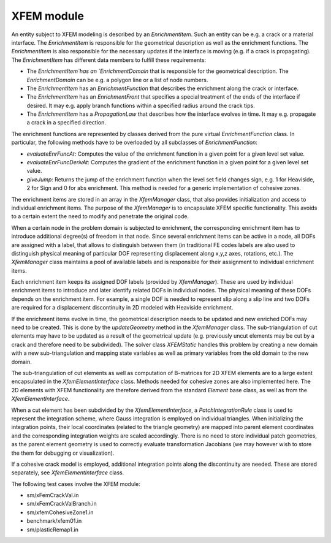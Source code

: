 XFEM module
================

An entity subject to XFEM modeling is described by an `EnrichmentItem`.
Such an entity can be e.g. a crack or a material interface. The
`EnrichmentItem` is responsible for the geometrical description as well as
the enrichment functions. The `EnrichmentItem` is also responsible for the
necessary updates if the interface is moving (e.g. if a crack is propagating).
The `EnrichmentItem` has different data members to fulfill these
requirements:

- The `EnrichmentItem`has an `EnrichmentDomain` that is
  responsible for the geometrical description. The `EnrichmentDomain` can be e.g. a
  polygon line or a list of node numbers.
- The `EnrichmentItem` has an `EnrichmentFunction` that
  describes the enrichment along the crack or interface.
- The `EnrichmentItem` has an `EnrichmentFront` that specifies
  a special treatment of the ends of the interface if desired. It may e.g. apply
  branch functions within a specified radius around the crack tips.
- The `EnrichmentItem` has a `PropagationLaw` that describes
  how the interface evolves in time. It may e.g. propagate a crack in a specified
  direction.



The enrichment functions are represented by classes derived from the pure
virtual `EnrichmentFunction` class. In particular, the following methods
have to be overloaded by all subclasses of `EnrichmentFunction`:

- `evaluateEnrFuncAt`: Computes the value of the enrichment
  function in a given point for a given level set value.
- `evaluateEnrFuncDerivAt`: Computes the gradient of the enrichment
  function in a given point for a given level set value.
- `giveJump`: Returns the jump of the enrichment function when the
  level set field changes sign, e.g. 1 for Heaviside, 2 for Sign and 0 for abs
  enrichment. This method is needed for a generic implementation of cohesive
  zones.


The enrichment items are stored in an array in the `XfemManager`
class, that also provides initialization and access to individual
enrichment items. The purpose of the `XfemManager` is to encapsulate XFEM
specific functionality. This avoids to a certain extent the need to modify and
penetrate the original code.

When a certain node in the problem domain is subjected to enrichment, the
corresponding enrichment item has to introduce additional degree(s) of freedom
in that node. Since several enrichment items can be active in a node, all DOFs
are assigned with a label, that allows to distinguish between them (in
traditional FE codes labels are also used to distinguish physical meaning of
particular DOF representing displacement along x,y,z axes, rotations, etc.).
The `XfemManager` class maintains a pool of available labels and is
responsible for their assignment to individual enrichment items.

Each enrichment item keeps its assigned DOF labels (provided by `XfemManager`).
These are used by individual enrichment items to introduce and later identify
related DOFs in individual nodes. The physical meaning of these DOFs depends on
the enrichment item. For example, a single DOF is needed to represent slip along
a slip line and two DOFs are required for a displacement discontinuity in 2D
modeled with Heaviside enrichment.


If the enrichment items evolve in time, the geometrical description needs to be
updated and new enriched DOFs may need to be created. This is done by the
`updateGeometry` method in the `XfemManager` class. The
sub-triangulation of cut elements may have to be updated as a result of the
geometrical update (e.g. previously uncut elements may be cut by a crack and
therefore need to be subdivided). The solver class `XFEMStatic` handles
this problem by creating a new domain with a new sub-triangulation and mapping
state variables as well as primary variables from the old domain to the new
domain.


The sub-triangulation of cut elements as well as computation of B-matrices for
2D XFEM elements are to a large extent encapsulated in the
`XfemElementInterface` class. Methods needed for cohesive zones are also
implemented here. The 2D elements with XFEM functionality are therefore derived
from the standard `Element` base class, as well as from the
`XfemElementInterface`. 

When a cut element has been subdivided by the `XfemElementInterface`,
a `PatchIntegrationRule` class is used to represent the integration scheme,
where Gauss integration is employed on individual triangles. When
initializing the integration points, their local coordinates (related to the
triangle geometry) are mapped into parent element coordinates and the
corresponding integration weights are scaled accordingly. There is no need to
store individual patch geometries, as the parent element geometry is used to
correctly evaluate transformation Jacobians (we may however wish to store the
them for debugging or visualization). 

If a cohesive crack model is employed, additional integration points along
the discontinuity are needed. These are stored separately, see
`XfemElementInterface` class. 

The following test cases involve the XFEM module:

- sm/xFemCrackVal.in
- sm/xFemCrackValBranch.in
- sm/xfemCohesiveZone1.in
- benchmark/xfem01.in
- sm/plasticRemap1.in

